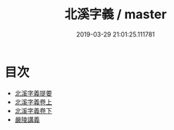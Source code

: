 #+TITLE: 北溪字義 / master
#+DATE: 2019-03-29 21:01:25.111781
* 目次
 - [[file:KR3a0065_000.txt::000-1a][北溪字義提要]]
 - [[file:KR3a0065_001.txt::001-1a][北溪字義卷上]]
 - [[file:KR3a0065_002.txt::002-1a][北溪字義卷下]]
 - [[file:KR3a0065_002.txt::002-54a][嚴陵講義]]

